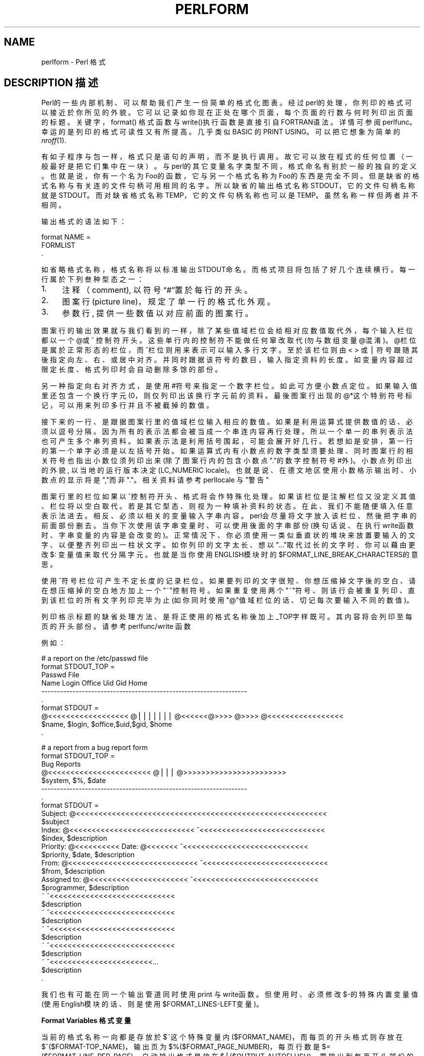 .\" Automatically generated by Pod::Man v1.37, Pod::Parser v1.14
.\"
.\" Standard preamble:
.\" ========================================================================
.de Sh \" Subsection heading
.br
.if t .Sp
.ne 5
.PP
\fB\\$1\fR
.PP
..
.de Sp \" Vertical space (when we can't use .PP)
.if t .sp .5v
.if n .sp
..
.de Vb \" Begin verbatim text
.ft CW
.nf
.ne \\$1
..
.de Ve \" End verbatim text
.ft R
.fi
..
.\" Set up some character translations and predefined strings.  \*(-- will
.\" give an unbreakable dash, \*(PI will give pi, \*(L" will give a left
.\" double quote, and \*(R" will give a right double quote.  | will give a
.\" real vertical bar.  \*(C+ will give a nicer C++.  Capital omega is used to
.\" do unbreakable dashes and therefore won't be available.  \*(C` and \*(C'
.\" expand to `' in nroff, nothing in troff, for use with C<>.
.tr \(*W-|\(bv\*(Tr
.ds C+ C\v'-.1v'\h'-1p'\s-2+\h'-1p'+\s0\v'.1v'\h'-1p'
.ie n \{\
.    ds -- \(*W-
.    ds PI pi
.    if (\n(.H=4u)&(1m=24u) .ds -- \(*W\h'-12u'\(*W\h'-12u'-\" diablo 10 pitch
.    if (\n(.H=4u)&(1m=20u) .ds -- \(*W\h'-12u'\(*W\h'-8u'-\"  diablo 12 pitch
.    ds L" ""
.    ds R" ""
.    ds C` ""
.    ds C' ""
'br\}
.el\{\
.    ds -- \|\(em\|
.    ds PI \(*p
.    ds L" ``
.    ds R" ''
'br\}
.\"
.\" If the F register is turned on, we'll generate index entries on stderr for
.\" titles (.TH), headers (.SH), subsections (.Sh), items (.Ip), and index
.\" entries marked with X<> in POD.  Of course, you'll have to process the
.\" output yourself in some meaningful fashion.
.if \nF \{\
.    de IX
.    tm Index:\\$1\t\\n%\t"\\$2"
..
.    nr % 0
.    rr F
.\}
.\"
.\" For nroff, turn off justification.  Always turn off hyphenation; it makes
.\" way too many mistakes in technical documents.
.hy 0
.if n .na
.\"
.\" Accent mark definitions (@(#)ms.acc 1.5 88/02/08 SMI; from UCB 4.2).
.\" Fear.  Run.  Save yourself.  No user-serviceable parts.
.    \" fudge factors for nroff and troff
.if n \{\
.    ds #H 0
.    ds #V .8m
.    ds #F .3m
.    ds #[ \f1
.    ds #] \fP
.\}
.if t \{\
.    ds #H ((1u-(\\\\n(.fu%2u))*.13m)
.    ds #V .6m
.    ds #F 0
.    ds #[ \&
.    ds #] \&
.\}
.    \" simple accents for nroff and troff
.if n \{\
.    ds ' \&
.    ds ` \&
.    ds ^ \&
.    ds , \&
.    ds ~ ~
.    ds /
.\}
.if t \{\
.    ds ' \\k:\h'-(\\n(.wu*8/10-\*(#H)'\'\h"|\\n:u"
.    ds ` \\k:\h'-(\\n(.wu*8/10-\*(#H)'\`\h'|\\n:u'
.    ds ^ \\k:\h'-(\\n(.wu*10/11-\*(#H)'^\h'|\\n:u'
.    ds , \\k:\h'-(\\n(.wu*8/10)',\h'|\\n:u'
.    ds ~ \\k:\h'-(\\n(.wu-\*(#H-.1m)'~\h'|\\n:u'
.    ds / \\k:\h'-(\\n(.wu*8/10-\*(#H)'\z\(sl\h'|\\n:u'
.\}
.    \" troff and (daisy-wheel) nroff accents
.ds : \\k:\h'-(\\n(.wu*8/10-\*(#H+.1m+\*(#F)'\v'-\*(#V'\z.\h'.2m+\*(#F'.\h'|\\n:u'\v'\*(#V'
.ds 8 \h'\*(#H'\(*b\h'-\*(#H'
.ds o \\k:\h'-(\\n(.wu+\w'\(de'u-\*(#H)/2u'\v'-.3n'\*(#[\z\(de\v'.3n'\h'|\\n:u'\*(#]
.ds d- \h'\*(#H'\(pd\h'-\w'~'u'\v'-.25m'\f2\(hy\fP\v'.25m'\h'-\*(#H'
.ds D- D\\k:\h'-\w'D'u'\v'-.11m'\z\(hy\v'.11m'\h'|\\n:u'
.ds th \*(#[\v'.3m'\s+1I\s-1\v'-.3m'\h'-(\w'I'u*2/3)'\s-1o\s+1\*(#]
.ds Th \*(#[\s+2I\s-2\h'-\w'I'u*3/5'\v'-.3m'o\v'.3m'\*(#]
.ds ae a\h'-(\w'a'u*4/10)'e
.ds Ae A\h'-(\w'A'u*4/10)'E
.    \" corrections for vroff
.if v .ds ~ \\k:\h'-(\\n(.wu*9/10-\*(#H)'\s-2\u~\d\s+2\h'|\\n:u'
.if v .ds ^ \\k:\h'-(\\n(.wu*10/11-\*(#H)'\v'-.4m'^\v'.4m'\h'|\\n:u'
.    \" for low resolution devices (crt and lpr)
.if \n(.H>23 .if \n(.V>19 \
\{\
.    ds : e
.    ds 8 ss
.    ds o a
.    ds d- d\h'-1'\(ga
.    ds D- D\h'-1'\(hy
.    ds th \o'bp'
.    ds Th \o'LP'
.    ds ae ae
.    ds Ae AE
.\}
.rm #[ #] #H #V #F C
.\" ========================================================================
.\"
.IX Title "PERLFORM 1"
.TH PERLFORM 7 "2003-11-25" "perl v5.8.3" "Perl Programmers Reference Guide"
.SH "NAME"
perlform \- Perl 格式
.SH "DESCRIPTION 描述"
.IX Header "DESCRIPTION"
Perl的一些内部机制、可以帮助我们产生一份简单的格式化图表。经过perl的处理，你列印的格式可以接近於你所见的外貌。它可以记录如你现在正处在哪个页面，每个页面的行数与何时列印出页面的标题。关键字，format() 格式函数与write()执行函数是直接引自FORTRAN语法。详情可参阅 perlfunc。幸运的是列印的格式可读性又有所提高。几乎类似BASIC 的PRINT USING。可以把它想象为简单的 \fInroff\fR\|(1).
.PP
有如子程序与包一样，格式只是语句的声明，而不是执行调用。故它可以放在程式的任何位置（一般最好是把它们集中在一块）。与perl的其它变量名字类型不同， 格式命名有别於一般的独自的定义。也就是说，你有一个名为Foo的函数，它与另一个格式名称为Foo的东西是完全不同。但是缺省的格式名称与有关连的文件句柄可用相同的名字。所以缺省的输出格式名称STDOUT，它的文件句柄名称就是STDOUT。而对缺省格式名称TEMP，它的文件句柄名称也可以是TEMP。虽然名称一样但两者并不相同。
.PP
输出格式的语法如下：
.PP
.Vb 3
\&    format NAME =
\&    FORMLIST
\&    .
.Ve
.PP
如省略格式名称，格式名称将以标准输出STDOUT命名。而格式项目将包括了好几个连续横行。每一行属於下列叁种型态之一：
.IP "1." 4
注释（comment), 以符号“#”置於每行的开头。
.IP "2." 4
图案行(picture line)，规定了单一行的格式化外观。
.IP "3." 4
参数行, 提供一些数值以对应前面的图案行。
.PP
图案行的输出效果就与我们看到的一样，除了某些值域栏位会给相对应数值取代外，每个输入栏位都以一个@或 ^ 控制符开头。这些单行内的控制符不能做任何窜改取代(勿与数组变量@混淆)。@栏位是属於正常形态的栏位，而^栏位则用来表示可以输入多行文字。至於该栏位则由<  > 或 | 符号跟随其後指定向左、右、或居中对齐。并同时跟据该符号的数目，输入指定资料的长度。如变量内容超过限定长度、格式列印时会自动删除多馀的部份。
.PP
另一种指定向右对齐方式，是使用#符号来指定一个数字栏位。如此可方便小数点定位。如果输入值里还包含一个换行字元(\n)，则仅列印出该换行字元前的资料。最後图案行出现的@*这个特别符号标记，可以用来列印多行并且不被截掉的数值。
.PP
接下来的一行、是跟据图案行里的值域栏位输入相应的数值。如果是利用运算式提供数值的话、必须以逗号分隔。因为所有的表示法都会被当成一个串连内容再行处理。所以一个单一的串列表示法也可产生多个串列资料。如果表示法是利用括号围起，可能会展开好几行。若想如是安排，第一行的第一个单字必须是以左括号开始。如果运算式内有小数点的数字类型须要处理、同时图案行的相关符号也指出小数位须列印出来(除了图案行内的包含小数点"."的数字控制符号#外)。小数点列印出的外貌, 以当地的运行版本决定(LC_NUMERIC locale)。也就是说、在德文地区使用小数格示输出时、小数点的显示将是","而非"."。相关资料请参考 perllocale 与 "警告"  
.PP
图案行里的栏位如果以^控制符开头、格式将会作特殊化处理。如果该栏位是注解栏位又没定义其值、栏位将以空白取代。若是其它型态、则视为一种填补资料的状态。 在此、我们不能随便填入任意表示法进去。相反、必须以相关的变量输入字串内容。perl会尽量将文字放入该栏位、然後把字串的前面部份删去。当你下次使用该字串变量时、可以使用後面的字串部份(换句话说、在执行write函数时、字串变量的内容是会改变的)。正常情况下、你必须使用一类似垂直状的堆块来放置要输入的文字、以便整齐列印出一柱状文字。如你列印的文字太长、想以"..."取代过长的文字时、你可以藉由更改 $: 变量值来取代分隔字元。也就是当你使用ENGLISH模块时的 $FORMAT_LINE_BREAK_CHARACTERS的意思。
.PP
使用^符号栏位可产生不定长度的记录栏位。如果要列印的文字很短、你想压缩掉文字後的空白、请在想压缩掉的空白地方加上一个"~"控制符号。如果重复使用两个"~"符号、则该行会被重复列印、直到该栏位的所有文字列印完毕为止 (如你同时使用"@"值域栏位的话、切记每次要输入不同的数值)。
.PP
列印格示标题的缺省处理方法、是将正使用的格式名称後加上_TOP字样既可。其内容将会列印至每页的开头部份。请参考 perlfunc/write 函数
.PP
例如：
.PP
.Vb 10
\& # a report on the /etc/passwd file
\& format STDOUT_TOP =
\&                         Passwd File
\& Name                Login    Office   Uid   Gid Home
\& ------------------------------------------------------------------
\& .
\& format STDOUT =
\& @<<<<<<<<<<<<<<<<<< @||||||| @<<<<<<@>>>> @>>>> @<<<<<<<<<<<<<<<<<
\& $name,              $login,  $office,$uid,$gid, $home
\& .
.Ve
.PP
.Vb 29
\& # a report from a bug report form
\& format STDOUT_TOP =
\&                         Bug Reports
\& @<<<<<<<<<<<<<<<<<<<<<<<     @|||         @>>>>>>>>>>>>>>>>>>>>>>>
\& $system,                      $%,         $date
\& ------------------------------------------------------------------
\& .
\& format STDOUT =
\& Subject: @<<<<<<<<<<<<<<<<<<<<<<<<<<<<<<<<<<<<<<<<<<<<<<<<<<<<<<<<
\&          $subject
\& Index: @<<<<<<<<<<<<<<<<<<<<<<<<<<<< ^<<<<<<<<<<<<<<<<<<<<<<<<<<<<
\&        $index,                       $description
\& Priority: @<<<<<<<<<< Date: @<<<<<<< ^<<<<<<<<<<<<<<<<<<<<<<<<<<<<
\&           $priority,        $date,   $description
\& From: @<<<<<<<<<<<<<<<<<<<<<<<<<<<<< ^<<<<<<<<<<<<<<<<<<<<<<<<<<<<
\&       $from,                         $description
\& Assigned to: @<<<<<<<<<<<<<<<<<<<<<< ^<<<<<<<<<<<<<<<<<<<<<<<<<<<<
\&              $programmer,            $description
\& ~                                    ^<<<<<<<<<<<<<<<<<<<<<<<<<<<<
\&                                      $description
\& ~                                    ^<<<<<<<<<<<<<<<<<<<<<<<<<<<<
\&                                      $description
\& ~                                    ^<<<<<<<<<<<<<<<<<<<<<<<<<<<<
\&                                      $description
\& ~                                    ^<<<<<<<<<<<<<<<<<<<<<<<<<<<<
\&                                      $description
\& ~                                    ^<<<<<<<<<<<<<<<<<<<<<<<...
\&                                      $description
\& .
.Ve
.PP
我们也有可能在同一个输出管道同时使用print 与 write函数。但使用时、必须修改$-的特殊内置变量值(使用English模块的话、则是使用$FORMAT_LINES-LEFT变量)。
.Sh "Format Variables 格式变量"
.IX Subsection "Format Variables"
当前的格式名称一向都是存放於$~这个特殊变量内($FORMAT_NAME)，而每页的开头格式则存放在$^($FORMAT-TOP_NAME)，输出页为$%($FORMAT_PAGE_NUMBER)，每页行数是$= ($FORMAT_LINE_PER_PAGE)，自动输出格式是放在$|($OUTPUT_AUTOFLUSH)、要输出到每页开头部份的字串存放在$^L ($FORMAT-FORMFEED)。这些变量的有效范围，都是以某一个文件句柄为单元。因此、你必须调用select()函数来调用适当的文件句柄来改变变量内容。
.PP
.Vb 4
\&    select((select(OUTF),
\&            $~ = "My_Other_Format",
\&            $^ = "My_Top_Format"
\&           )[0]);
.Ve
.PP
难看吧！这就是一般用法。如此一来、你至少可用临是变量来存放前一个文件句柄。事实上、这已是较好的作法，除了可读性提高外、也提供你一个位置暂停程式的执行，方变你一次到位除错。
.PP
.Vb 4
\&    $ofh = select(OUTF);
\&    $~ = "My_Other_Format";
\&    $^ = "My_Top_Format";
\&    select($ofh);
.Ve
.PP
如果你使用English模块，你甚至可以输入英文变量名称
.PP
.Vb 5
\&    use English '-no_match_vars';
\&    $ofh = select(OUTF);
\&    $FORMAT_NAME     = "My_Other_Format";
\&    $FORMAT_TOP_NAME = "My_Top_Format";
\&    select($ofh);
.Ve
.PP
但你还是要调用select()函数。因此我们建议你用FileHandle模块。现在你可用小写英文字母的格式名称来处理这些特殊变量。
.PP
.Vb 3
\&    use FileHandle;
\&    format_name     OUTF "My_Other_Format";
\&    format_top_name OUTF "My_Top_Format";
.Ve
.PP
好多了吧！
.SH "NOTES"
.IX Header "NOTES 附注"
因为数值行的内容可能保括任何的表示法 (我们指的是 @ 栏位而非 ^ 栏位)。因此你可使用其它函数、建立更加复杂的处理方法。好像使用 printf 函数、或自己定义的函数。列如：
.PP
.Vb 4
\&    format Ident =
\&        @<<<<<<<<<<<<<<<
\&        &commify($n)
\&    .
.Ve
.PP
在栏位输入真正的@ 或^符号：
.PP
.Vb 4
\&    format Ident =
\&    I have an @ here.
\&            "@"
\&    .
.Ve
.PP
将整行字置中对齐：
.PP
.Vb 4
\&    format Ident =
\&    @|||||||||||||||||||||||||||||||||||||||||||||||
\&            "Some text line"
\&    .
.Ve
.PP
我们并无任何内建的方法让你指定如、某个栏位要对齐该页面最右等诸如此类事项。但你仍然能列印出你想要的格式。跟据目前页面直行数目，调用eval()函数来处理它：
.PP
.Vb 9
\&    $format  = "format STDOUT = \en"
\&             . '^' . '<' x $cols . "\en"
\&             . '$entry' . "\en"
\&             . "\et^" . "<" x ($cols-8) . "~~\en"
\&             . '$entry' . "\en"
\&             . ".\en";
\&    print $format if $Debugging;
\&    eval $format;
\&    die $@ if $@;
.Ve
.PP
它可能列印出下列格式外貌：
.PP
.Vb 6
\& format STDOUT =
\& ^<<<<<<<<<<<<<<<<<<<<<<<<<<<<<<<<<<<<<<<<<<<<<<<<<<<<<<<<<<
\& $entry
\&         ^<<<<<<<<<<<<<<<<<<<<<<<<<<<<<<<<<<<<<<<<<<<<<<<<<<~~
\& $entry
\& .
.Ve
.PP
下面是一个有点类似fmt(1)的小程式：
.PP
.Vb 3
\& format =
\& ^<<<<<<<<<<<<<<<<<<<<<<<<<<<<<<<<<<<<<<<<<<<<<< ~~
\& $_
.Ve
.PP
.Vb 1
\& .
.Ve
.PP
.Vb 5
\& $/ = '';
\& while (<>) {
\&     s/\es*\en\es*/ /g;
\&     write;
\& }
.Ve
.Sh "Footers 页脚"
.IX Subsection "Footers"
虽然我们有$FORMAT_TOP_NAME来记录每页开头部份的格式，却没有一个相对应的方法来自动指定每页的底部格式。问题是、我们并不知到某个格式资料可能会多大，除非你真的去执行它。这是我们将来要处理的重点之一。
.PP
这是一个暂时的应用方案 如果你有一个固定大小的页脚、你可在每次调用write函数前检查变量$FORMAT_LINES_LEFT，然後自行印出该资料。
.PP
还有一个方法，就是开启一个管道。调用open(MYSELF,”|-”) (参考 perlfunc/open() 函数)。并调用write函数把资料输往MYSELF、而不是标准输出STDOUT。然後利用子串列的标准输入、来重新处理每页开头或结尾所要附加的资料部份。这虽不方便，但还是可办到的。
.Sh "Accessing Formatting Internals 格式处理的核心"
.IX Subsection "Accessing Formatting Internals"
至於低阶格式的机制，你可调用formlin()函数直接处理$^A变量($ACCUMUNATOR)。
.PP
例如：
.PP
.Vb 3
\&    $str = formline <<'END', 1,2,3;
\&    @<<<  @|||  @>>>
\&    END
.Ve
.PP
.Vb 1
\&    print "Wow, I just stored `$^A' in the accumulator!\en";
.Ve
.PP
或是设计一个子程式swrite()。它对于 write 的脚色相当于sprint 对于 print。
.PP
.Vb 8
\&    use Carp;
\&    sub swrite {
\&        croak "usage: swrite PICTURE ARGS" unless @_;
\&        my $format = shift;
\&        $^A = "";
\&        formline($format,@_);
\&        return $^A;
\&    }
.Ve
.PP
.Vb 5
\&    $string = swrite(<<'END', 1, 2, 3);
\& Check me out
\& @<<<  @|||  @>>>
\& END
\&    print $string;
.Ve
.SH "WARNINGS 警告"
.IX Header "WARNINGS"
不当处理显示结束格示内容的点操作符号、有时也会同时影响你的网络的电邮功能(跟据过往经验、错误是必然而不能避免)。如果使用电邮输出格式内容、你应先处理好结束格式点操作符位置。切勿放置於左边界、以免被SMTP截去。
.PP
局部变量(引用”my”定义变量)、在调用格式化输出时不会被察觉。除非在使用局部变量的串程内另行定义(5.001版本前并没有局部变量一词)。
.PP
格式输出是 perl 语言里维一受制於编程使用地区的部分。如果当前的使用地区使用LC_NUMERIC，那小数点符号的格式化输出必以当地方式显示。perl 不会理会当地的所须格式，除非你调用了 use locale。但格式列印又不受控於use locale。因为locale 它只在使用的块内有效。同时跟据历史原因、格式的作用域不仅包括在块内。进一步详情参阅 perllocale 本地化文档。
.PP
格式输出时、程式串内的空白符号\n,\t,\t相当於一个空白单元。所以你可以想像格式列印相当於先处理变量：
.PP
.Vb 1
\& $value =~ tr/\en\et\ef/ /;
.Ve
.PP
除非图案行已定义、馀下的空白符号\r 将强制性另印新行。
.SH "中文版维护人"
.B 小高　<you@email.com>
.SH "中文版最新更新"
.B 2001年12月9日星期日
.SH 中文手册页翻译计划
.B http://cmpp.linuxforum.net
